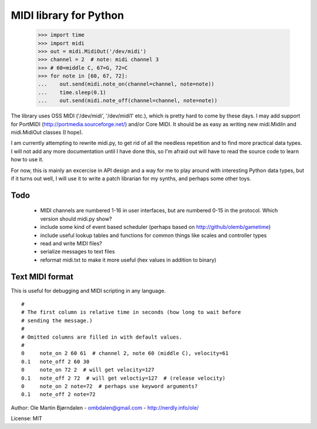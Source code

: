 MIDI library for Python
========================

    >>> import time
    >>> import midi
    >>> out = midi.MidiOut('/dev/midi')
    >>> channel = 2  # note: midi channel 3
    >>> # 60=middle C, 67=G, 72=C
    >>> for note in [60, 67, 72]:
    ...    out.send(midi.note_on(channel=channel, note=note))
    ...    time.sleep(0.1)
    ...    out.send(midi.note_off(channel=channel, note=note))

The library uses OSS MIDI ('/dev/midi', '/dev/midi1' etc.), which is
pretty hard to come by these days.  I may add support for PortMIDI
(http://portmedia.sourceforge.net/) and/or Core MIDI. It should be as
easy as writing new midi.MidiIn and midi.MidiOut classes (I hope).

I am currently attempting to rewrite midi.py, to get rid of all the
needless repetition and to find more practical data types. I will
not add any more documentation until I have done this, so I'm afraid
out will have to read the source code to learn how to use it.

For now, this is mainly an excercise in API design and a way for me to
play around with interesting Python data types, but if it turns out
well, I will use it to write a patch librarian for my synths, and
perhaps some other toys.


Todo
-----

   - MIDI channels are numbered 1-16 in user interfaces, but are
     numbered 0-15 in the protocol. Which version should midi.py show?
   - include some kind of event based scheduler (perhaps based on
     http://github/olemb/gametime)
   - include useful lookup tables and functions for common things like
     scales and controller types
   - read and write MIDI files?
   - serialize messages to text files
   - reformat midi.txt to make it more useful (hex values in addition to binary)


Text MIDI format
------------------

This is useful for debugging and MIDI scripting in any language.

::

    #
    # The first column is relative time in seconds (how long to wait before
    # sending the message.)
    #
    # Omitted columns are filled in with default values.
    #
    0     note_on 2 60 61  # channel 2, note 60 (middle C), velocity=61
    0.1   note_off 2 60 30
    0     note_on 72 2  # will get velocity=127
    0.1   note_off 2 72  # will get veloctiy=127  # (release velocity)
    0     note_on 2 note=72  # perhaps use keyword arguments?
    0.1   note_off 2 note=72

Author: Ole Martin Bjørndalen - ombdalen@gmail.com - http://nerdly.info/ole/

License: MIT
